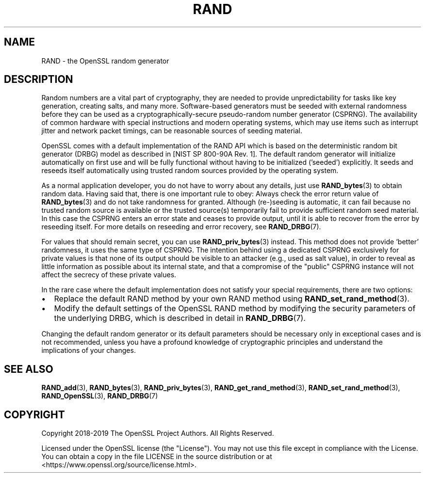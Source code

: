 .\" -*- mode: troff; coding: utf-8 -*-
.\" Automatically generated by Pod::Man 5.01 (Pod::Simple 3.43)
.\"
.\" Standard preamble:
.\" ========================================================================
.de Sp \" Vertical space (when we can't use .PP)
.if t .sp .5v
.if n .sp
..
.de Vb \" Begin verbatim text
.ft CW
.nf
.ne \\$1
..
.de Ve \" End verbatim text
.ft R
.fi
..
.\" \*(C` and \*(C' are quotes in nroff, nothing in troff, for use with C<>.
.ie n \{\
.    ds C` ""
.    ds C' ""
'br\}
.el\{\
.    ds C`
.    ds C'
'br\}
.\"
.\" Escape single quotes in literal strings from groff's Unicode transform.
.ie \n(.g .ds Aq \(aq
.el       .ds Aq '
.\"
.\" If the F register is >0, we'll generate index entries on stderr for
.\" titles (.TH), headers (.SH), subsections (.SS), items (.Ip), and index
.\" entries marked with X<> in POD.  Of course, you'll have to process the
.\" output yourself in some meaningful fashion.
.\"
.\" Avoid warning from groff about undefined register 'F'.
.de IX
..
.nr rF 0
.if \n(.g .if rF .nr rF 1
.if (\n(rF:(\n(.g==0)) \{\
.    if \nF \{\
.        de IX
.        tm Index:\\$1\t\\n%\t"\\$2"
..
.        if !\nF==2 \{\
.            nr % 0
.            nr F 2
.        \}
.    \}
.\}
.rr rF
.\" ========================================================================
.\"
.IX Title "RAND 7"
.TH RAND 7 2023-09-11 1.1.1w OpenSSL
.\" For nroff, turn off justification.  Always turn off hyphenation; it makes
.\" way too many mistakes in technical documents.
.if n .ad l
.nh
.SH NAME
RAND
\&\- the OpenSSL random generator
.SH DESCRIPTION
.IX Header "DESCRIPTION"
Random numbers are a vital part of cryptography, they are needed to provide
unpredictability for tasks like key generation, creating salts, and many more.
Software-based generators must be seeded with external randomness before they
can be used as a cryptographically-secure pseudo-random number generator
(CSPRNG).
The availability of common hardware with special instructions and
modern operating systems, which may use items such as interrupt jitter
and network packet timings, can be reasonable sources of seeding material.
.PP
OpenSSL comes with a default implementation of the RAND API which is based on
the deterministic random bit generator (DRBG) model as described in
[NIST SP 800\-90A Rev. 1]. The default random generator will initialize
automatically on first use and will be fully functional without having
to be initialized ('seeded') explicitly.
It seeds and reseeds itself automatically using trusted random sources
provided by the operating system.
.PP
As a normal application developer, you do not have to worry about any details,
just use \fBRAND_bytes\fR\|(3) to obtain random data.
Having said that, there is one important rule to obey: Always check the error
return value of \fBRAND_bytes\fR\|(3) and do not take randomness for granted.
Although (re\-)seeding is automatic, it can fail because no trusted random source
is available or the trusted source(s) temporarily fail to provide sufficient
random seed material.
In this case the CSPRNG enters an error state and ceases to provide output,
until it is able to recover from the error by reseeding itself.
For more details on reseeding and error recovery, see \fBRAND_DRBG\fR\|(7).
.PP
For values that should remain secret, you can use \fBRAND_priv_bytes\fR\|(3)
instead.
This method does not provide 'better' randomness, it uses the same type of CSPRNG.
The intention behind using a dedicated CSPRNG exclusively for private
values is that none of its output should be visible to an attacker (e.g.,
used as salt value), in order to reveal as little information as
possible about its internal state, and that a compromise of the "public"
CSPRNG instance will not affect the secrecy of these private values.
.PP
In the rare case where the default implementation does not satisfy your special
requirements, there are two options:
.IP \(bu 2
Replace the default RAND method by your own RAND method using
\&\fBRAND_set_rand_method\fR\|(3).
.IP \(bu 2
Modify the default settings of the OpenSSL RAND method by modifying the security
parameters of the underlying DRBG, which is described in detail in \fBRAND_DRBG\fR\|(7).
.PP
Changing the default random generator or its default parameters should be necessary
only in exceptional cases and is not recommended, unless you have a profound knowledge
of cryptographic principles and understand the implications of your changes.
.SH "SEE ALSO"
.IX Header "SEE ALSO"
\&\fBRAND_add\fR\|(3),
\&\fBRAND_bytes\fR\|(3),
\&\fBRAND_priv_bytes\fR\|(3),
\&\fBRAND_get_rand_method\fR\|(3),
\&\fBRAND_set_rand_method\fR\|(3),
\&\fBRAND_OpenSSL\fR\|(3),
\&\fBRAND_DRBG\fR\|(7)
.SH COPYRIGHT
.IX Header "COPYRIGHT"
Copyright 2018\-2019 The OpenSSL Project Authors. All Rights Reserved.
.PP
Licensed under the OpenSSL license (the "License").  You may not use
this file except in compliance with the License.  You can obtain a copy
in the file LICENSE in the source distribution or at
<https://www.openssl.org/source/license.html>.
